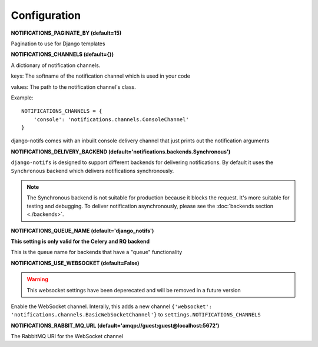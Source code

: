 Configuration
*************

**NOTIFICATIONS_PAGINATE_BY (default=15)**

Pagination to use for Django templates

**NOTIFICATIONS_CHANNELS (default={})**

A dictionary of notification channels.

keys: The softname of the notification channel which is used in your code

values:  The path to the notification channel's class.

Example::

    NOTIFICATIONS_CHANNELS = {
        'console': 'notifications.channels.ConsoleChannel'
    }

django-notifs comes with an inbuilt console delivery channel that just prints out the notification arguments


**NOTIFICATIONS_DELIVERY_BACKEND (default='notifications.backends.Synchronous')**

``django-notifs`` is designed to support different backends for delivering notifications.
By default it uses the ``Synchronous`` backend which delivers notifications synchronously.

.. note::
   The Synchronous backend is not suitable for production because it blocks the request.
   It's more suitable for testing and debugging.
   To deliver notification asynchronously, please see the :doc:`backends section <./backends>`.

**NOTIFICATIONS_QUEUE_NAME (default='django_notifs')**

**This setting is only valid for the Celery and RQ backend**

This is the queue name for backends that have a "queue" functionality


**NOTIFICATIONS_USE_WEBSOCKET (default=False)**

.. warning::
   This websocket settings have been deperecated and will be removed in a future version

Enable the WebSocket channel. Interally, this adds a new channel ``{'websocket': 'notifications.channels.BasicWebSocketChannel'}`` to ``settings.NOTIFICATIONS_CHANNELS``

**NOTIFICATIONS_RABBIT_MQ_URL (default='amqp://guest:guest@localhost:5672')**

The RabbitMQ URI for the WebSocket channel

